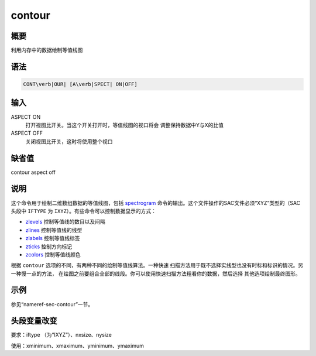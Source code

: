 .. _cmd:contour:

contour
=======

概要
----

利用内存中的数据绘制等值线图

语法
----

.. code:: bash

    CONT\verb|OUR| [A\verb|SPECT| ON|OFF]

输入
----

ASPECT ON
    打开视图比开关。当这个开关打开时，等值线图的视口将会
    调整保持数据中Y与X的比值

ASPECT OFF
    关闭视图比开关，这时将使用整个视口

缺省值
------

contour aspect off

说明
----

这个命令用于绘制二维数组数据的等值线图，包括
`spectrogram </commands/spectrogram.html>`__
命令的输出。这个文件操作的SAC文件必须“XYZ”类型的（SAC头段中 ``IFTYPE``
为 ``IXYZ``\ ）。有些命令可以控制数据显示的方式：

-  `zlevels </commands/zlevels.html>`__ 控制等值线的数目以及间隔

-  `zlines </commands/zlines.html>`__ 控制等值线的线型

-  `zlabels </commands/zlabels.html>`__ 控制等值线标签

-  `zticks </commands/zticks.html>`__ 控制方向标记

-  `zcolors </commands/zcolors.html>`__ 控制等值线颜色

根据 ``contour`` 选项的不同，有两种不同的绘制等值线算法。一种快速
扫描方法用于既不选择实线型也没有时标和标识的情况。另一种慢一点的方法，
在绘图之前要组合全部的线段。你可以使用快速扫描方法粗看你的数据，然后选择
其他选项绘制最终图形。

示例
----

参见“nameref-sec-contour”一节。

头段变量改变
------------

要求：iftype （为“IXYZ”）、nxsize、nysize

使用：xminimum、xmaximum、yminimum、ymaximum
